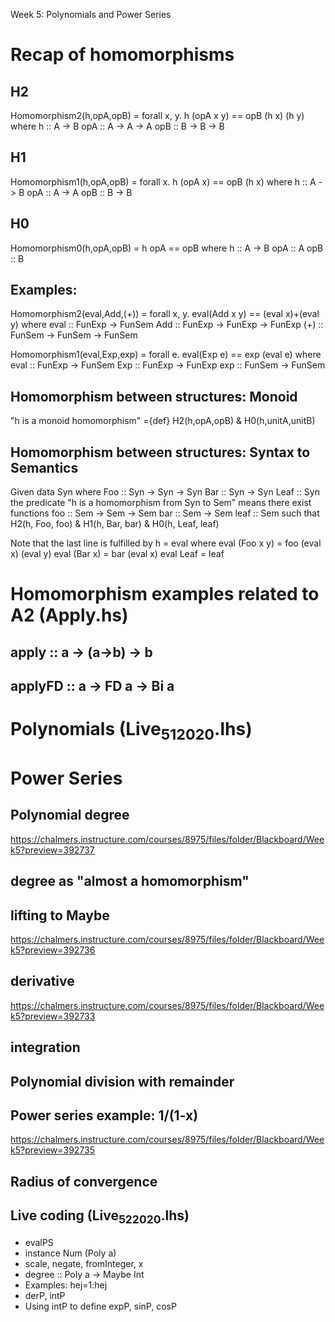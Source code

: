 Week 5: Polynomials and Power Series
* Recap of homomorphisms
** H2
Homomorphism2(h,opA,opB) = forall x, y. h (opA x y) == opB (h x) (h y)
  where  h   :: A -> B
         opA :: A -> A -> A
         opB :: B -> B -> B
** H1
Homomorphism1(h,opA,opB) =      forall x. h (opA x) == opB (h x)
  where  h   :: A -> B
         opA :: A -> A
         opB :: B -> B
** H0
Homomorphism0(h,opA,opB) =                    h opA == opB
  where  h   :: A -> B
         opA :: A
         opB :: B
** Examples:

Homomorphism2(eval,Add,(+)) = forall x, y. eval(Add x y) == (eval x)+(eval y)
  where  eval  :: FunExp -> FunSem
         Add   :: FunExp -> FunExp -> FunExp
         (+)   :: FunSem -> FunSem -> FunSem

Homomorphism1(eval,Exp,exp) = forall e. eval(Exp e) == exp (eval e)
  where  eval  :: FunExp -> FunSem
         Exp   :: FunExp -> FunExp
         exp   :: FunSem -> FunSem

** Homomorphism between structures: Monoid
  "h is a monoid homomorphism"
={def}
  H2(h,opA,opB) & H0(h,unitA,unitB)
** Homomorphism between structures: Syntax to Semantics
Given
  data Syn where
    Foo  :: Syn -> Syn -> Syn
    Bar  :: Syn -> Syn
    Leaf :: Syn
the predicate "h is a homomorphism from Syn to Sem" means
there exist functions
    foo  :: Sem -> Sem -> Sem
    bar  :: Sem -> Sem
    leaf :: Sem
such that
  H2(h, Foo, foo) & H1(h, Bar, bar) & H0(h, Leaf, leaf)

Note that the last line is fulfilled by h = eval where
  eval (Foo x y) = foo (eval x) (eval y)
  eval (Bar x)   = bar (eval x)
  eval Leaf      = leaf

* Homomorphism examples related to A2 (Apply.hs)
** apply   :: a -> (a->b) -> b
** applyFD :: a -> FD a -> Bi a
* Polynomials (Live_5_1_2020.lhs)

\begin{quote}
P is a polynomial function if

  P(x) = a_n x^n + a_{n-1} x^{n - 1} + \cdots + a_1 x + a_0

where $a_n$, $a_{n-1}$, \ldots, $a_1$, and $a_0$, called the
\textbf{coefficients} of the polymonial [misspelled in the book], are
constants and, if $n > 0$, then $a_n ≠ 0$.
%
The number $n$, the degree of the highest power of $x$ in the
polynomial, is called the \textbf{degree} of the polynomial.
%
(The degree of the zero polynomial is not defined.)
\end{quote}
* Power Series
** Polynomial degree
https://chalmers.instructure.com/courses/8975/files/folder/Blackboard/Week5?preview=392737
** degree as "almost a homomorphism"
** lifting to Maybe
https://chalmers.instructure.com/courses/8975/files/folder/Blackboard/Week5?preview=392736
** derivative
https://chalmers.instructure.com/courses/8975/files/folder/Blackboard/Week5?preview=392733
** integration
** Polynomial division with remainder
** Power series example: 1/(1-x)
https://chalmers.instructure.com/courses/8975/files/folder/Blackboard/Week5?preview=392735
** Radius of convergence
** Live coding (Live_5_2_2020.lhs)
+ evalPS
+ instance Num (Poly a)
+ scale, negate, fromInteger, x
+ degree :: Poly a -> Maybe Int
+ Examples: hej=1:hej
+ derP, intP
+ Using intP to define expP, sinP, cosP
